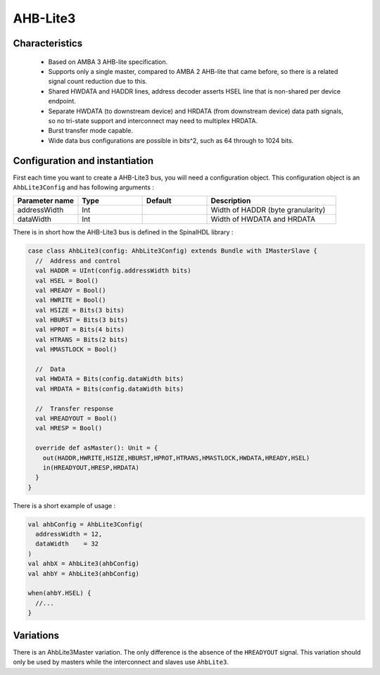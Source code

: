 
AHB-Lite3
=========

Characteristics
---------------

 * Based on AMBA 3 AHB-lite specification.
 * Supports only a single master, compared to AMBA 2 AHB-lite that came
   before, so there is a related signal count reduction due to this.
 * Shared HWDATA and HADDR lines, address decoder asserts HSEL line
   that is non-shared per device endpoint.
 * Separate HWDATA (to downstream device) and HRDATA (from downstream device)
   data path signals, so no tri-state support and interconnect may need to
   multiplex HRDATA.
 * Burst transfer mode capable.
 * Wide data bus configurations are possible in bits^2, such as 64 through to 1024 bits.


Configuration and instantiation
-------------------------------

First each time you want to create a AHB-Lite3 bus, you will need a configuration object. This configuration object is an ``AhbLite3Config`` and has following arguments :

.. list-table::
   :header-rows: 1
   :widths: 1 1 1 2

   * - Parameter name
     - Type
     - Default
     - Description
   * - addressWidth
     - Int
     - 
     - Width of HADDR (byte granularity)
   * - dataWidth
     - Int
     - 
     - Width of HWDATA and HRDATA


There is in short how the AHB-Lite3 bus is defined in the SpinalHDL library :

.. code-block:: scala

   case class AhbLite3(config: AhbLite3Config) extends Bundle with IMasterSlave {
     //  Address and control
     val HADDR = UInt(config.addressWidth bits)
     val HSEL = Bool()
     val HREADY = Bool()
     val HWRITE = Bool()
     val HSIZE = Bits(3 bits)
     val HBURST = Bits(3 bits)
     val HPROT = Bits(4 bits)
     val HTRANS = Bits(2 bits)
     val HMASTLOCK = Bool()

     //  Data
     val HWDATA = Bits(config.dataWidth bits)
     val HRDATA = Bits(config.dataWidth bits)

     //  Transfer response
     val HREADYOUT = Bool()
     val HRESP = Bool()

     override def asMaster(): Unit = {
       out(HADDR,HWRITE,HSIZE,HBURST,HPROT,HTRANS,HMASTLOCK,HWDATA,HREADY,HSEL)
       in(HREADYOUT,HRESP,HRDATA)
     }
   }

There is a short example of usage :

.. code-block:: scala

   val ahbConfig = AhbLite3Config(
     addressWidth = 12,
     dataWidth    = 32
   )
   val ahbX = AhbLite3(ahbConfig)
   val ahbY = AhbLite3(ahbConfig)

   when(ahbY.HSEL) {
     //...
   }

Variations
----------

There is an AhbLite3Master variation. The only difference is the absence of the ``HREADYOUT`` signal. This variation should only be used by masters while the interconnect and slaves use ``AhbLite3``.
